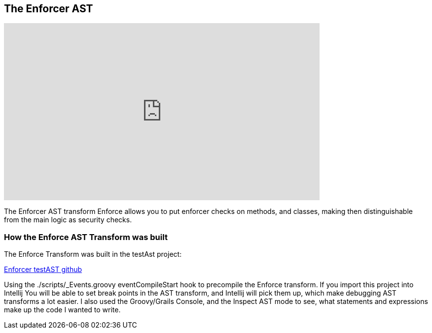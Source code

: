 == The Enforcer AST

video::_jmV_l373Fo[youtube, width=640, height=360]

The Enforcer AST transform Enforce allows you to put enforcer checks on methods, and classes, making then distinguishable from the main logic as security checks.

=== How the Enforce AST Transform was built

The Enforce Transform was built in the testAst project:

https://github.com/virtualdogbert/testAst[Enforcer testAST github]

Using the ./scripts/_Events.groovy eventCompileStart hook to precompile the Enforce transform. If you import this project into Intellij You will be
able to set break points in the AST transform, and Intellij will pick them up, which make debugging AST transforms a lot easier.  I also used the
Groovy/Grails Console, and the Inspect AST mode to see, what statements and expressions make up the code I wanted to write.
